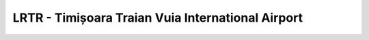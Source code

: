 LRTR - Timișoara Traian Vuia International Airport
==================================================